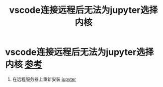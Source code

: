:PROPERTIES:
:ID:       13522bcf-1e56-4afb-9486-6adb8a9ed427
:END:
#+title: vscode连接远程后无法为jupyter选择内核
#+filetags: vscode jupyter

* vscode连接远程后无法为jupyter选择内核 [[https://blog.csdn.net/jyk19991222/article/details/131486776][参考]]
1. 在远程服务器上重新安装 [[id:6a95d71e-f7ea-4258-bf08-62ce584d3842][jupyter]]
